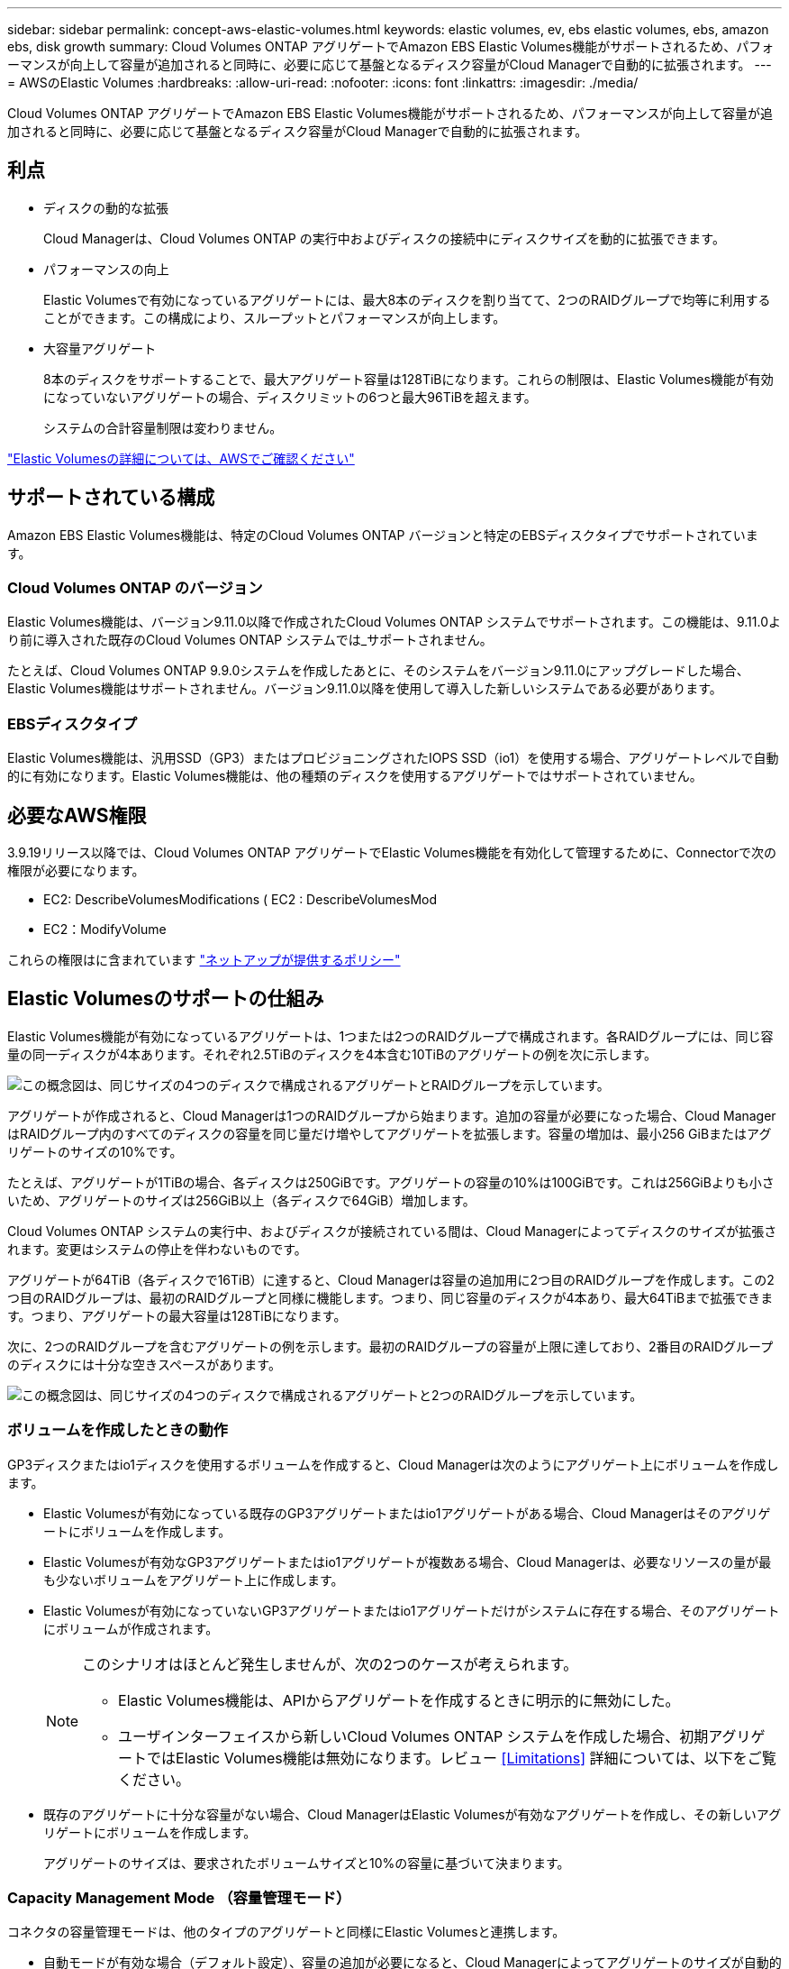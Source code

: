 ---
sidebar: sidebar 
permalink: concept-aws-elastic-volumes.html 
keywords: elastic volumes, ev, ebs elastic volumes, ebs, amazon ebs, disk growth 
summary: Cloud Volumes ONTAP アグリゲートでAmazon EBS Elastic Volumes機能がサポートされるため、パフォーマンスが向上して容量が追加されると同時に、必要に応じて基盤となるディスク容量がCloud Managerで自動的に拡張されます。 
---
= AWSのElastic Volumes
:hardbreaks:
:allow-uri-read: 
:nofooter: 
:icons: font
:linkattrs: 
:imagesdir: ./media/


[role="lead"]
Cloud Volumes ONTAP アグリゲートでAmazon EBS Elastic Volumes機能がサポートされるため、パフォーマンスが向上して容量が追加されると同時に、必要に応じて基盤となるディスク容量がCloud Managerで自動的に拡張されます。



== 利点

* ディスクの動的な拡張
+
Cloud Managerは、Cloud Volumes ONTAP の実行中およびディスクの接続中にディスクサイズを動的に拡張できます。

* パフォーマンスの向上
+
Elastic Volumesで有効になっているアグリゲートには、最大8本のディスクを割り当てて、2つのRAIDグループで均等に利用することができます。この構成により、スループットとパフォーマンスが向上します。

* 大容量アグリゲート
+
8本のディスクをサポートすることで、最大アグリゲート容量は128TiBになります。これらの制限は、Elastic Volumes機能が有効になっていないアグリゲートの場合、ディスクリミットの6つと最大96TiBを超えます。

+
システムの合計容量制限は変わりません。



https://aws.amazon.com/ebs/features/["Elastic Volumesの詳細については、AWSでご確認ください"^]



== サポートされている構成

Amazon EBS Elastic Volumes機能は、特定のCloud Volumes ONTAP バージョンと特定のEBSディスクタイプでサポートされています。



=== Cloud Volumes ONTAP のバージョン

Elastic Volumes機能は、バージョン9.11.0以降で作成されたCloud Volumes ONTAP システムでサポートされます。この機能は、9.11.0より前に導入された既存のCloud Volumes ONTAP システムでは_サポートされません。

たとえば、Cloud Volumes ONTAP 9.9.0システムを作成したあとに、そのシステムをバージョン9.11.0にアップグレードした場合、Elastic Volumes機能はサポートされません。バージョン9.11.0以降を使用して導入した新しいシステムである必要があります。



=== EBSディスクタイプ

Elastic Volumes機能は、汎用SSD（GP3）またはプロビジョニングされたIOPS SSD（io1）を使用する場合、アグリゲートレベルで自動的に有効になります。Elastic Volumes機能は、他の種類のディスクを使用するアグリゲートではサポートされていません。



== 必要なAWS権限

3.9.19リリース以降では、Cloud Volumes ONTAP アグリゲートでElastic Volumes機能を有効化して管理するために、Connectorで次の権限が必要になります。

* EC2: DescribeVolumesModifications ( EC2 : DescribeVolumesMod
* EC2：ModifyVolume


これらの権限はに含まれています https://mysupport.netapp.com/site/info/cloud-manager-policies["ネットアップが提供するポリシー"^]



== Elastic Volumesのサポートの仕組み

Elastic Volumes機能が有効になっているアグリゲートは、1つまたは2つのRAIDグループで構成されます。各RAIDグループには、同じ容量の同一ディスクが4本あります。それぞれ2.5TiBのディスクを4本含む10TiBのアグリゲートの例を次に示します。

image:diagram-aws-elastic-volumes-one-raid-group.png["この概念図は、同じサイズの4つのディスクで構成されるアグリゲートとRAIDグループを示しています。"]

アグリゲートが作成されると、Cloud Managerは1つのRAIDグループから始まります。追加の容量が必要になった場合、Cloud ManagerはRAIDグループ内のすべてのディスクの容量を同じ量だけ増やしてアグリゲートを拡張します。容量の増加は、最小256 GiBまたはアグリゲートのサイズの10%です。

たとえば、アグリゲートが1TiBの場合、各ディスクは250GiBです。アグリゲートの容量の10%は100GiBです。これは256GiBよりも小さいため、アグリゲートのサイズは256GiB以上（各ディスクで64GiB）増加します。

Cloud Volumes ONTAP システムの実行中、およびディスクが接続されている間は、Cloud Managerによってディスクのサイズが拡張されます。変更はシステムの停止を伴わないものです。

アグリゲートが64TiB（各ディスクで16TiB）に達すると、Cloud Managerは容量の追加用に2つ目のRAIDグループを作成します。この2つ目のRAIDグループは、最初のRAIDグループと同様に機能します。つまり、同じ容量のディスクが4本あり、最大64TiBまで拡張できます。つまり、アグリゲートの最大容量は128TiBになります。

次に、2つのRAIDグループを含むアグリゲートの例を示します。最初のRAIDグループの容量が上限に達しており、2番目のRAIDグループのディスクには十分な空きスペースがあります。

image:diagram-aws-elastic-volumes-two-raid-groups.png["この概念図は、同じサイズの4つのディスクで構成されるアグリゲートと2つのRAIDグループを示しています。"]



=== ボリュームを作成したときの動作

GP3ディスクまたはio1ディスクを使用するボリュームを作成すると、Cloud Managerは次のようにアグリゲート上にボリュームを作成します。

* Elastic Volumesが有効になっている既存のGP3アグリゲートまたはio1アグリゲートがある場合、Cloud Managerはそのアグリゲートにボリュームを作成します。
* Elastic Volumesが有効なGP3アグリゲートまたはio1アグリゲートが複数ある場合、Cloud Managerは、必要なリソースの量が最も少ないボリュームをアグリゲート上に作成します。
* Elastic Volumesが有効になっていないGP3アグリゲートまたはio1アグリゲートだけがシステムに存在する場合、そのアグリゲートにボリュームが作成されます。
+
[NOTE]
====
このシナリオはほとんど発生しませんが、次の2つのケースが考えられます。

** Elastic Volumes機能は、APIからアグリゲートを作成するときに明示的に無効にした。
** ユーザインターフェイスから新しいCloud Volumes ONTAP システムを作成した場合、初期アグリゲートではElastic Volumes機能は無効になります。レビュー <<Limitations>> 詳細については、以下をご覧ください。


====
* 既存のアグリゲートに十分な容量がない場合、Cloud ManagerはElastic Volumesが有効なアグリゲートを作成し、その新しいアグリゲートにボリュームを作成します。
+
アグリゲートのサイズは、要求されたボリュームサイズと10%の容量に基づいて決まります。





=== Capacity Management Mode （容量管理モード）

コネクタの容量管理モードは、他のタイプのアグリゲートと同様にElastic Volumesと連携します。

* 自動モードが有効な場合（デフォルト設定）、容量の追加が必要になると、Cloud Managerによってアグリゲートのサイズが自動的に拡張されます。
* 容量管理モードを手動に変更すると、Cloud Managerは追加の容量の購入を承認するかどうかを確認するメッセージを表示します。


link:concept-storage-management.html#capacity-management["容量管理モードの詳細については、こちらをご覧ください"]。



== 制限

* アグリゲートのサイズの拡張には最大で6時間かかることがあります。その期間、Cloud Managerはそのアグリゲートに容量を追加で要求することはできません。
* この時点で、Elastic Volumesを有効にした新しいCloud Volumes ONTAP システムを最初のアグリゲートで作成することは、APIでのみサポートされています。この操作は、Cloud Managerユーザインターフェイスではサポートされていません。ユーザインターフェイスから新しいCloud Volumes ONTAP 9.11.0以降のシステムを作成した場合、初期アグリゲートではElastic Volumeは有効になりません。
+
他のすべての操作（新しいアグリゲートの作成など）は、ユーザインターフェイスからサポートされます。





== Elastic Volumesとの連携方法

Elastic VolumesとCloud Managerは次のように連携できます。

* 初期アグリゲートでElastic Volumesが有効になっている新しいシステムを作成します
+
に記載されているとおり <<Limitations>>このアクションは、現時点ではAPIでのみサポートされています。ユーザインターフェイスからはサポートされていません。

+
API呼び出しを開始すると、最初のアグリゲートでElastic Volumes機能がデフォルトで有効になります。

+
https://docs.netapp.com/us-en/cloud-manager-automation/cm/overview.html["APIを使用してCloud Volumes ONTAP を作成する方法について説明します"^]

* Elastic Volumesが有効になっているアグリゲートに新しいボリュームを作成します
+
GP3ディスクまたはio1ディスクを使用するボリュームを作成すると、Elastic Volumesが有効になっているアグリゲートにCloud Managerでボリュームが自動的に作成されます。詳細については、を参照してください <<What happens when you create a volume>>。

+
link:task-create-volumes.html["ボリュームを作成する方法について説明します"]。

* Elastic Volumesが有効な新しいアグリゲートを作成します
+
Cloud Volumes ONTAP システムがバージョン9.11.0以降で作成されていれば、GP3ディスクまたはio1ディスクを使用する新しいアグリゲートでは、Elastic Volumesが自動的に有効になります。

+
アグリゲートを作成する際、Cloud Managerによってアグリゲートの容量サイズの入力が求められます。これは、ディスクサイズとディスク数を選択する他の設定とは異なります。

+
次のスクリーンショットは、GP3ディスクで構成される新しいアグリゲートの例を示しています。

+
image:screenshot-aggregate-size-ev.png["GP3ディスクのアグリゲートディスク画面のスクリーンショット。TiBでアグリゲートサイズを入力します。"]

+
link:task-create-aggregates.html["アグリゲートの作成方法を確認できます"]。

* Elastic Volumesが有効になっているアグリゲートを特定します
+
Advanced Allocationページに移動すると、アグリゲートでElastic Volumes機能が有効になっているかどうかを確認できます。次の例では、aggr2でElasticボリュームが有効になっていますが、aggr1では有効になっていません。

+
image:screenshot-elastic-volumes-enabled.png["2つのアグリゲートを示すスクリーンショット。1つのアグリゲートで「Elastic Volumes」というテキストのフィールドが有効になっています。"]

* アグリゲートに容量を追加します
+
Cloud Managerでは必要に応じてアグリゲートに容量を自動的に追加できますが、手動で容量を拡張することもできます。

+
link:task-manage-aggregates.html["アグリゲートの容量を増やす方法について説明します"]。

* Elastic Volumesが有効になっているアグリゲートにデータをレプリケートします
+
移行先のCloud Volumes ONTAP システムがElastic Volumesをサポートしている場合、Elastic Volumeが有効になっているアグリゲートに移行先ボリュームが配置されます（GP3ディスクまたはio1ディスクを選択している場合）。

+
https://docs.netapp.com/us-en/cloud-manager-replication/task-replicating-data.html["データレプリケーションの設定方法について説明します"^]


